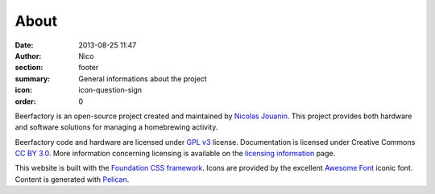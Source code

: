 About
######

:date: 2013-08-25 11:47
:author: Nico
:section: footer
:summary: General informations about the project
:icon: icon-question-sign
:order: 0

Beerfactory is an open-source project created and maintained by `Nicolas Jouanin <https://twitter.com/NicolasJouanin>`_. This project provides both hardware and software solutions for managing a homebrewing activity.

Beerfactory code and hardware are licensed under `GPL v3 <http://www.gnu.org/licenses/gpl.html>`_ license. Documentation is licensed under Creative Commons `CC BY 3.0 <http://creativecommons.org/licenses/by/3.0/>`_. More information concerning licensing is available on the `licensing information <|filename|license.rst>`_ page.

This website is built with the `Foundation CSS framework <http://http://foundation.zurb.com/>`_. Icons are provided by the excellent `Awesome Font <http://fortawesome.github.io/Font-Awesome/icons/>`_ iconic font. Content is generated with `Pelican <http://blog.getpelican.com/>`_.
